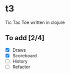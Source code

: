 * t3

Tic Tac Toe written in clojure

** To add [2/4]

   - [X] Draws
   - [X] Scoreboard
   - [ ] History
   - [ ] Refactor

